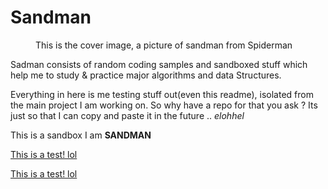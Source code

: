 * Sandman

#+CAPTION: This is the cover image, a picture of sandman from Spiderman
[[./cover.png]]

Sadman consists of random coding samples and sandboxed stuff which help me to study & practice major algorithms and data
Structures.

Everything in here is me testing stuff out(even this readme), isolated from the main project I am working on. So why have a repo for that you ask ?
Its just so that I can copy and paste it in the future .. /elohhel/

This is a sandbox I am *SANDMAN*

[[file:test.org][This is a test! lol]]

[[file:.\cpp\test.org][This is a test! lol]]
